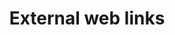 #+CALL: Setup()
#+TITLE: External web links
#+HTML_LINK_UP: ./index.html
#+HTML_LINK_HOME: ./index.html
